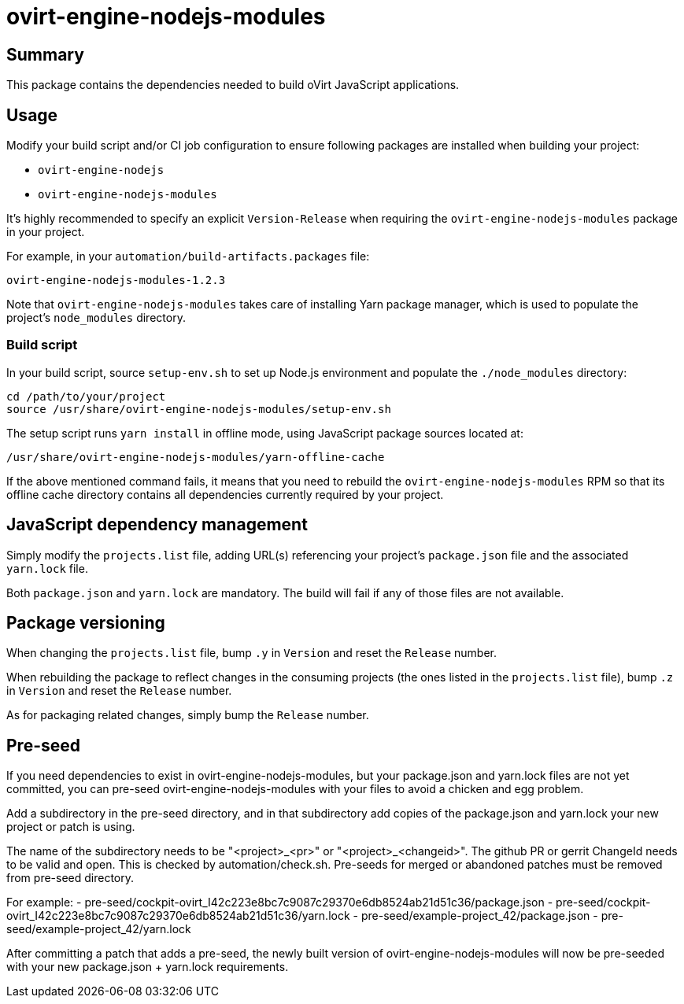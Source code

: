 = ovirt-engine-nodejs-modules

== Summary

This package contains the dependencies needed to build oVirt JavaScript
applications.

== Usage

Modify your build script and/or CI job configuration to ensure following
packages are installed when building your project:

* `ovirt-engine-nodejs`
* `ovirt-engine-nodejs-modules`

It's highly recommended to specify an explicit `Version-Release` when
requiring the `ovirt-engine-nodejs-modules` package in your project.

For example, in your `automation/build-artifacts.packages` file:

  ovirt-engine-nodejs-modules-1.2.3

Note that `ovirt-engine-nodejs-modules` takes care of installing Yarn
package manager, which is used to populate the project's `node_modules`
directory.

=== Build script

In your build script, source `setup-env.sh` to set up Node.js environment
and populate the `./node_modules` directory:

 cd /path/to/your/project
 source /usr/share/ovirt-engine-nodejs-modules/setup-env.sh

The setup script runs `yarn install` in offline mode, using JavaScript
package sources located at:

 /usr/share/ovirt-engine-nodejs-modules/yarn-offline-cache

If the above mentioned command fails, it means that you need to rebuild
the `ovirt-engine-nodejs-modules` RPM so that its offline cache directory
contains all dependencies currently required by your project.

== JavaScript dependency management

Simply modify the `projects.list` file, adding URL(s) referencing your
project's `package.json` file and the associated `yarn.lock` file.

Both `package.json` and `yarn.lock` are mandatory. The build will fail
if any of those files are not available.

== Package versioning

When changing the `projects.list` file, bump `.y` in `Version` and reset
the `Release` number.

When rebuilding the package to reflect changes in the consuming projects
(the ones listed in the `projects.list` file), bump `.z` in `Version`
and reset the `Release` number.

As for packaging related changes, simply bump the `Release` number.

== Pre-seed

If you need dependencies to exist in ovirt-engine-nodejs-modules, but
your package.json and yarn.lock files are not yet committed, you can
pre-seed ovirt-engine-nodejs-modules with your files to avoid a
chicken and egg problem.

Add a subdirectory in the pre-seed directory, and in that subdirectory
add copies of the package.json and yarn.lock your new project or patch
is using.

The name of the subdirectory needs to be "<project>_<pr>" or
"<project>_<changeid>". The github PR or gerrit ChangeId needs to be
valid and open. This is checked by automation/check.sh. Pre-seeds for
merged or abandoned patches must be removed from pre-seed directory.

For example:
 - pre-seed/cockpit-ovirt_I42c223e8bc7c9087c29370e6db8524ab21d51c36/package.json
 - pre-seed/cockpit-ovirt_I42c223e8bc7c9087c29370e6db8524ab21d51c36/yarn.lock
 - pre-seed/example-project_42/package.json
 - pre-seed/example-project_42/yarn.lock

After committing a patch that adds a pre-seed, the newly built version
of ovirt-engine-nodejs-modules will now be pre-seeded with your
new package.json + yarn.lock requirements.
